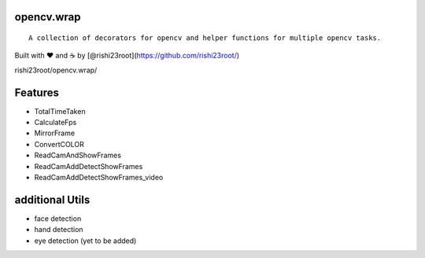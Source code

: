 opencv.wrap
===========

::

   A collection of decorators for opencv and helper functions for multiple opencv tasks.

Built with ❤︎ and ☕ by [@rishi23root](https://github.com/rishi23root/)

rishi23root/opencv.wrap/

|GitHub stars| |PyPI| |GitHub| |PyPI - Python Version| |Say Thanks!|

Features
========

-  TotalTimeTaken
-  CalculateFps
-  MirrorFrame
-  ConvertCOLOR
-  ReadCamAndShowFrames
-  ReadCamAddDetectShowFrames
-  ReadCamAddDetectShowFrames_video

additional Utils
================

-  face detection
-  hand detection
-  eye detection (yet to be added)

.. |GitHub stars| image:: https://img.shields.io/github/stars/rishi23root/opencv.wrap.svg
   :target: https://github.com/rishi23root/opencv.wrap/stargazers
.. |PyPI| image:: https://img.shields.io/pypi/v/opencv.wrap.svg
   :target: https://pypi.org/project/opencv.wrap/
.. |GitHub| image:: https://img.shields.io/github/license/rishi23root/opencv.wrap.svg
   :target: https://github.com/rishi23root/opencv.wrap/blob/master/LICENSE
.. |PyPI - Python Version| image:: https://img.shields.io/pypi/pyversions/Django.svg
.. |Say Thanks!| image:: https://img.shields.io/badge/Say%20Thanks-:D-1EAEDB.svg
   :target: https://saythanks.io/to/rishi23root27@gmail.com
